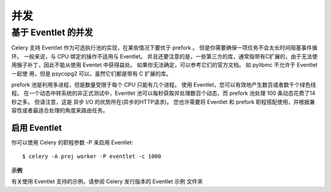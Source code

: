 ==============
并发
==============


.. post:: 2023-02-20 22:06:49
  :tags: python, python三方库, celery_more
  :category: 后端
  :author: YanQue
  :location: CD
  :language: zh-cn


基于 Eventlet 的并发
============================


Celery 支持 Eventlet 作为可选执行池的实现，在某些情况下要优于 prefork 。
但是你需要确保一项任务不会太长时间阻塞事件循环。
一般来说，与 CPU 绑定的操作不适用与 Eventlet。
并且还要注意的是，一些第三方的库，通常指带有C扩展的，由于无法使用猴子补丁，因此不能从使用 Eventet 中获得益处。
如果你无法确定，可以参考它们的官方文档。
如 pylibmc 不允许于 Eventlet 一起使 用，但是 psycopg2 可以，虽然它们都是带有 C 扩展的库。

prefork 池是利用多进程，但是数量受限于每个 CPU 只能有几个进程。
使用 Eventlet，您可以有效地产生数百或者数千个绿色线程。
在一个动态中转系统的非正式测试中，Eventlet 池可以每秒获取并处理数百个动态，而 prefork 池处理 100 条动态花费了14秒之多。
但请注意，这是 异步 I/O 的优势所在(异步的HTTP请求)。
您也许需要将 Eventlet 和 prefork 职程搭配使用，并根据兼容性或者最适合处理的角度来路由任务。

启用 Eventlet
--------------

你可以使用 Celery 的职程参数 -P 来启用 Eventlet::

  $ celery -A proj worker -P eventlet -c 1000

**示例**

有关使用 Eventlet  支持的示例，请参阅 Celery 发行版本的 Eventlet 示例 文件夹


